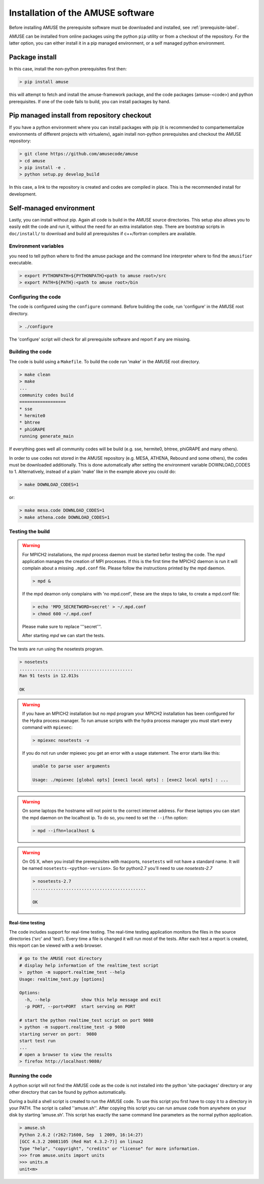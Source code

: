 ==================================
Installation of the AMUSE software
==================================

Before installing AMUSE the prerequisite software must be downloaded and
installed, see :ref:`prerequisite-label`.

AMUSE can be installed from online packages using the python ``pip`` utility
or from a checkout of the repository. For the latter option, you can either
install it in a pip managed environment, or a self managed python environment.

Package install
===============

In this case, install the non-python prerequisites first then:

.. code-block:: sh
    
    > pip install amuse

this will attempt to fetch and install the amuse-framework package,
and the code packages (amuse-<code>) and python prerequisites. If one of the code fails to build,
you can install packages by hand.

Pip managed install from repository checkout
============================================

If you have a python environment where you can install packages with pip (it is 
recommended to compartementalize environments of different projects with virtualenv),
again install non-python prerequisites and checkout the AMUSE repository:

.. code-block:: sh

    > git clone https://github.com/amusecode/amuse
    > cd amuse
    > pip install -e .
    > python setup.py develop_build 

In this case, a link to the repository is created and codes are compiled in place. This is 
the recommended install for development.

Self-managed environment
========================

Lastly, you can install without pip. Again all code is build 
in the AMUSE source directories. This setup also allows you to easily edit
the code and run it, without the need for an extra installation step. There are bootstrap 
scripts in ``doc/install/`` to download and build all prerequisites if c++/fortran compilers are available.

Environment variables
---------------------

you need to tell python where to find the amuse package and the command line interpreter where to find
the ``amusifier`` executable.

.. code-block:: sh

    > export PYTHONPATH=${PYTHONPATH}<path to amuse root>/src
    > export PATH=${PATH}:<path to amuse root>/bin
 
Configuring the code
--------------------
The code is configured using the ``configure`` command. 
Before building the code, run 'configure' in the AMUSE
root directory.

.. code-block:: sh
    
    > ./configure
    
The 'configure' script will check for all prerequisite software
and report if any are missing.

Building the code
-----------------

The code is build using a  ``Makefile``. To build the code run 'make'
in the AMUSE root directory.

.. code-block:: sh
    
    > make clean
    > make
    ...
    community codes build
    ==================
    * sse
    * hermite0
    * bhtree
    * phiGRAPE
    running generate_main

If everything goes well all community codes will be build (e.g. sse, hermite0, 
bhtree, phiGRAPE and many others).

In order to use codes not stored in the AMUSE repository (e.g. MESA, ATHENA, Rebound and some others), the codes must be downloaded additionally.
This is done automatically after setting the environment variable DOWNLOAD_CODES to 1.
Alternatively, instead of a plain 'make' like in the example above you could do:

.. code-block:: sh

    > make DOWNLOAD_CODES=1

or:

.. code-block:: sh

    > make mesa.code DOWNLOAD_CODES=1
    > make athena.code DOWNLOAD_CODES=1


Testing the build
-----------------

.. warning::
    
    For MPICH2 installations, the `mpd` process daemon must be 
    started befor testing the code. The `mpd` application manages 
    the creation of MPI processes. If this is the first time the 
    MPICH2 daemon is run it will complain about a missing 
    ``.mpd.conf`` file. Please follow the instructions printed by 
    the mpd daemon.

    .. code-block:: sh
        
        > mpd &

    If the mpd deamon only complains with 'no mpd.conf', these
    are the steps to take, to create a mpd.conf file:
    
    .. code-block:: sh
        
        > echo 'MPD_SECRETWORD=secret' > ~/.mpd.conf
        > chmod 600 ~/.mpd.conf
        
    Please make sure to replace '''secret'''.
    
    After starting `mpd` we can start the tests.
    

    
The tests are run using the nosetests program.

.. code-block:: sh
    
    > nosetests
    ............................................
    Ran 91 tests in 12.013s

    OK


.. warning::

    If you have an MPICH2 installation but no mpd program your MPICH2
    installation has been configured for the Hydra process manager. 
    To run amuse scripts with the hydra process manager you must start
    every command with ``mpiexec``:
    
    .. code-block:: sh
        
        > mpiexec nosetests -v
    
    
    If you do not run under mpiexec you get an error with a usage statement.
    The error starts like this:
    
    .. code-block:: sh
    
        unable to parse user arguments

        Usage: ./mpiexec [global opts] [exec1 local opts] : [exec2 local opts] : ...
    
    
.. warning::
    
    On some laptops the hostname will not point
    to the correct internet address. For these laptops 
    you can start the mpd daemon on the localhost ip. To do so,
    you need to set the ``--ifhn`` option:
    
    .. code-block:: sh
    
        > mpd --ifhn=localhost &
        
    
    
.. warning::
    
    On OS X, when you install the prerequisites with macports, 
    ``nosetests`` will not have a standard name. It will be named
    ``nosetests-<python-version>``. So for python2.7 you'll need to 
    use *nosetests-2.7*
    
    .. code-block:: sh
    
        > nosetests-2.7
        ............................................
        
        OK
        



Real-time testing
~~~~~~~~~~~~~~~~~
The code includes support for real-time testing. The real-time testing 
application monitors the files in the source directories ('src' 
and 'test'). Every time a file is changed it will run most of the tests.
After each test a report is created, this report can be viewed with
a web browser.

.. code-block:: sh

    # go to the AMUSE root directory
    # display help information of the realtime_test script
    >  python -m support.realtime_test --help
    Usage: realtime_test.py [options]

    Options:
      -h, --help            show this help message and exit
      -p PORT, --port=PORT  start serving on PORT
      
    # start the python realtime_test script on port 9080
    > python -m support.realtime_test -p 9080
    starting server on port:  9080
    start test run
    ...
    # open a browser to view the results
    > firefox http://localhost:9080/
    

Running the code
----------------
A python script will not find the AMUSE code as the code is not 
installed into the python 'site-packages' directory or any other 
directory that can be found by python automatically. 

During a build a shell script is created to run the AMUSE code. To 
use this script you first have to copy it to a directory in your PATH.
The script is called ''amuse.sh''. After copying this script you can run
amuse code from anywhere on your disk by starting 'amuse.sh'. This
script has exactly the same command line parameters as the normal python
application.

.. code-block:: sh

    > amuse.sh
    Python 2.6.2 (r262:71600, Sep  1 2009, 16:14:27) 
    [GCC 4.3.2 20081105 (Red Hat 4.3.2-7)] on linux2
    Type "help", "copyright", "credits" or "license" for more information.
    >>> from amuse.units import units
    >>> units.m
    unit<m>
    
    

    

